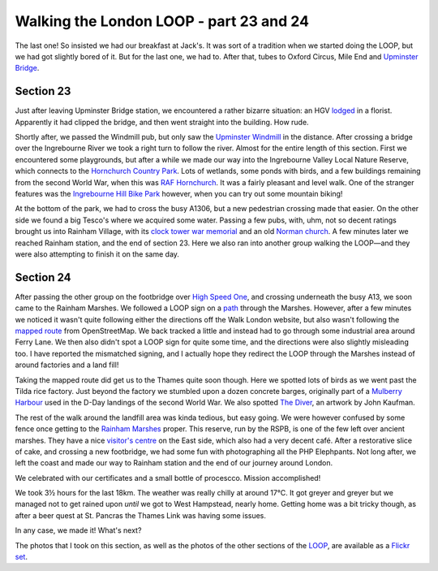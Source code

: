 Walking the London LOOP - part 23 and 24
========================================

.. articleMetaData::
   :Where: London, UK
   :Date: 2014-10-15 09:21 Europe/London
   :Tags: blog, theloop
   :Short: loop2324

The last one! So insisted we had our breakfast at Jack's. It was sort of a
tradition when we started doing the LOOP, but we had got slightly bored of it.
But for the last one, we had to. After that, tubes to Oxford Circus, Mile End
and `Upminster Bridge`_.

Section 23
----------

Just after leaving Upminster Bridge station, we encountered a rather bizarre
situation: an HGV lodged_ in a florist. Apparently it had clipped the bridge,
and then went straight into the building. How rude.

.. image:: /images/content/loop23-d36_9720.jpg
   :align: left

Shortly after, we passed the Windmill pub, but only saw the `Upminster
Windmill`_ in the distance. After crossing a bridge over the Ingrebourne River
we took a right turn to follow the river. Almost for the entire length of this
section. First we encountered some playgrounds, but after a while we made our
way into the Ingrebourne Valley Local Nature Reserve, which connects to the
`Hornchurch Country Park`_. Lots of wetlands, some ponds with birds, and a few
buildings remaining from the second World War, when this was `RAF
Hornchurch`_. It was a fairly pleasant and level walk. One of the stranger
features was the `Ingrebourne Hill Bike Park`_ however, when you can try out
some mountain biking!

.. image:: /images/content/loop23-d36_9738.jpg
   :align: right

At the bottom of the park, we had to cross the busy A1306, but a new
pedestrian crossing made that easier. On the other side we found a big Tesco's
where we acquired some water. Passing a few pubs, with, uhm, not so decent
ratings brought us into Rainham Village, with its `clock tower war
memorial`_ and an old `Norman church`_. A few minutes later we reached
Rainham station, and the end of section 23. Here we also ran into another
group walking the LOOP—and they were also attempting to finish it on the same
day.

.. _lodged: http://www.romfordrecorder.co.uk/news/lorry_crashes_into_upminster_florist_1_3802334
.. _`Upminster Windmill`: http://www.upminsterwindmill.co.uk/
.. _`Hornchurch Country Park`: http://en.wikipedia.org/wiki/Hornchurch_Country_Park
.. _`RAF Hornchurch`: http://en.wikipedia.org/wiki/RAF_Hornchurch
.. _`Ingrebourne Hill Bike Park`: http://www.moredirt.com/trail/United-Kingdom_South-East--London/Ingrebourne-Hill/253/
.. _`clock tower war memorial`: http://en.wikipedia.org/wiki/Rainham_War_Memorial
.. _`Norman church`: http://en.wikipedia.org/wiki/Church_of_St_Helen_and_St_Giles

Section 24
----------

After passing the other group on the footbridge over `High Speed One`_, and
crossing underneath the busy A13, we soon
came to the Rainham Marshes. We followed a LOOP sign on a path_ through the
Marshes. However, after a few minutes we noticed it wasn't quite following
either the directions off the Walk London website, but also wasn't following
the `mapped route`_ from OpenStreetMap. We back tracked a little and instead
had to go through some industrial area around Ferry Lane. We then also didn't
spot a LOOP sign for quite some time, and the directions were also slightly
misleading too. I have reported the mismatched signing, and I actually hope
they redirect the LOOP through the Marshes instead of around factories and a
land fill! 

.. image:: /images/content/loop24-d36_9761.jpg
   :align: right

Taking the mapped route did get us to the Thames quite soon though. Here we
spotted lots of birds as we went past the Tilda rice factory. Just beyond the
factory we stumbled upon a dozen concrete barges, originally part of a
`Mulberry Harbour`_ used in the D-Day landings of the second World War. We
also spotted `The Diver`_, an artwork by John Kaufman.

.. image:: /images/content/loop24-d36_9796.jpg
   :align: left

The rest of the walk around the landfill area was kinda tedious, but easy
going. We were however confused by some fence once getting to the `Rainham
Marshes`_ proper. This reserve, run by the RSPB, is one of the few left over
ancient marshes. They have a nice `visitor's centre`_ on the East side, which
also had a very decent café. After a restorative slice of cake, and crossing a
new footbridge, we had some fun with photographing all the PHP Elephpants. Not
long after, we left the coast and made our way to Rainham station and the end
of our journey around London.

We celebrated with our certificates and a small bottle of procescco. Mission
accomplished!

.. _`High Speed One`: http://en.wikipedia.org/wiki/High_Speed_1
.. _path: http://www.openstreetmap.org/way/203667633
.. _`mapped route`: http://www.openstreetmap.org/relation/4035129
.. _`Mulberry Harbour`: http://www.footprintsoflondon.com/old/archives/2894
.. _`The Diver`: http://en.wikipedia.org/wiki/The_Diver
.. _`Rainham Marshes`: http://www.rspb.org.uk/discoverandenjoynature/seenature/reserves/guide/r/rainhammarshes/
.. _`visitor's centre`: http://www.rspb.org.uk/discoverandenjoynature/seenature/reserves/guide/r/rainhammarshes/cafe.aspx

.. image:: /images/content/loop24-d36_9803.jpg

We took 3½ hours for the last 18km. The weather was really chilly at around
17°C. It got greyer and greyer but we managed not to get rained upon *until*
we got to West Hampstead, nearly home. Getting home was a bit tricky though,
as after a beer quest at St. Pancras the Thames Link was having some issues.

In any case, we made it! What's next?

The photos that I took on this section, as well as the photos of the
other sections of the LOOP_, are available as a `Flickr set`_.

.. _`Upminster Bridge`: http://en.wikipedia.org/wiki/Upminster_Bridge_tube_station
.. _LOOP: http://www.walklondon.org.uk/route.asp?R=5
.. _`Flickr set`: http://www.flickr.com/photos/derickrethans/sets/72157636982853053/with/15519518162
